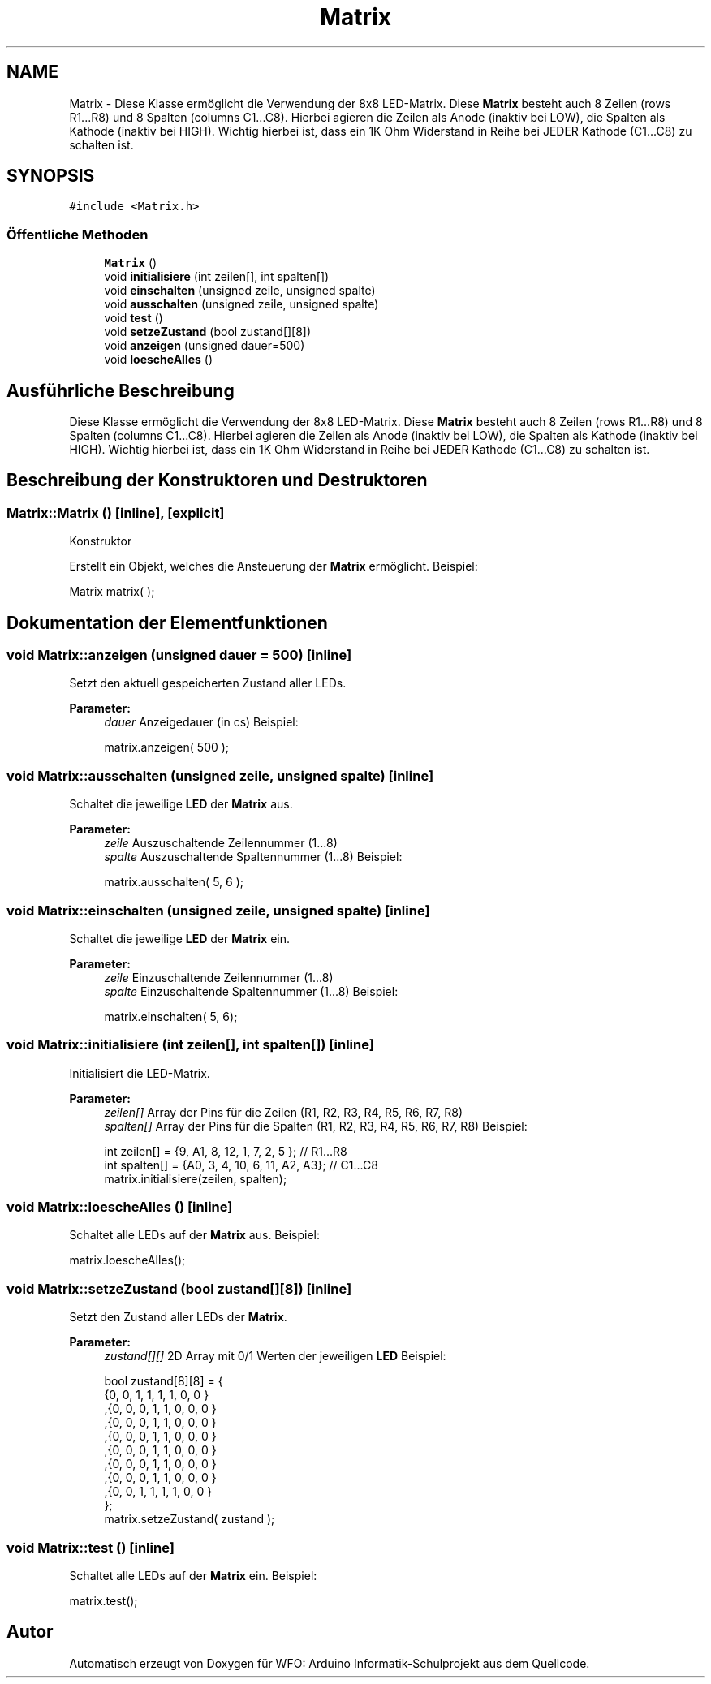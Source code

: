 .TH "Matrix" 3 "Fre Aug 4 2017" "WFO: Arduino Informatik-Schulprojekt" \" -*- nroff -*-
.ad l
.nh
.SH NAME
Matrix \- Diese Klasse ermöglicht die Verwendung der 8x8 LED-Matrix\&. Diese \fBMatrix\fP besteht auch 8 Zeilen (rows R1\&.\&.\&.R8) und 8 Spalten (columns C1\&.\&.\&.C8)\&. Hierbei agieren die Zeilen als Anode (inaktiv bei LOW), die Spalten als Kathode (inaktiv bei HIGH)\&. Wichtig hierbei ist, dass ein 1K Ohm Widerstand in Reihe bei JEDER Kathode (C1\&.\&.\&.C8) zu schalten ist\&.  

.SH SYNOPSIS
.br
.PP
.PP
\fC#include <Matrix\&.h>\fP
.SS "Öffentliche Methoden"

.in +1c
.ti -1c
.RI "\fBMatrix\fP ()"
.br
.ti -1c
.RI "void \fBinitialisiere\fP (int zeilen[], int spalten[])"
.br
.ti -1c
.RI "void \fBeinschalten\fP (unsigned zeile, unsigned spalte)"
.br
.ti -1c
.RI "void \fBausschalten\fP (unsigned zeile, unsigned spalte)"
.br
.ti -1c
.RI "void \fBtest\fP ()"
.br
.ti -1c
.RI "void \fBsetzeZustand\fP (bool zustand[][8])"
.br
.ti -1c
.RI "void \fBanzeigen\fP (unsigned dauer=500)"
.br
.ti -1c
.RI "void \fBloescheAlles\fP ()"
.br
.in -1c
.SH "Ausführliche Beschreibung"
.PP 
Diese Klasse ermöglicht die Verwendung der 8x8 LED-Matrix\&. Diese \fBMatrix\fP besteht auch 8 Zeilen (rows R1\&.\&.\&.R8) und 8 Spalten (columns C1\&.\&.\&.C8)\&. Hierbei agieren die Zeilen als Anode (inaktiv bei LOW), die Spalten als Kathode (inaktiv bei HIGH)\&. Wichtig hierbei ist, dass ein 1K Ohm Widerstand in Reihe bei JEDER Kathode (C1\&.\&.\&.C8) zu schalten ist\&. 
.SH "Beschreibung der Konstruktoren und Destruktoren"
.PP 
.SS "Matrix::Matrix ()\fC [inline]\fP, \fC [explicit]\fP"
Konstruktor
.PP
Erstellt ein Objekt, welches die Ansteuerung der \fBMatrix\fP ermöglicht\&. Beispiel: 
.PP
.nf
Matrix matrix(  );

.fi
.PP
 
.SH "Dokumentation der Elementfunktionen"
.PP 
.SS "void Matrix::anzeigen (unsigned dauer = \fC500\fP)\fC [inline]\fP"
Setzt den aktuell gespeicherten Zustand aller LEDs\&. 
.PP
\fBParameter:\fP
.RS 4
\fIdauer\fP Anzeigedauer (in cs) Beispiel: 
.PP
.nf
matrix\&.anzeigen( 500 );

.fi
.PP
 
.RE
.PP

.SS "void Matrix::ausschalten (unsigned zeile, unsigned spalte)\fC [inline]\fP"
Schaltet die jeweilige \fBLED\fP der \fBMatrix\fP aus\&. 
.PP
\fBParameter:\fP
.RS 4
\fIzeile\fP Auszuschaltende Zeilennummer (1\&.\&.\&.8) 
.br
\fIspalte\fP Auszuschaltende Spaltennummer (1\&.\&.\&.8) Beispiel: 
.PP
.nf
matrix\&.ausschalten( 5, 6 );

.fi
.PP
 
.RE
.PP

.SS "void Matrix::einschalten (unsigned zeile, unsigned spalte)\fC [inline]\fP"
Schaltet die jeweilige \fBLED\fP der \fBMatrix\fP ein\&. 
.PP
\fBParameter:\fP
.RS 4
\fIzeile\fP Einzuschaltende Zeilennummer (1\&.\&.\&.8) 
.br
\fIspalte\fP Einzuschaltende Spaltennummer (1\&.\&.\&.8) Beispiel: 
.PP
.nf
matrix\&.einschalten( 5, 6);

.fi
.PP
 
.RE
.PP

.SS "void Matrix::initialisiere (int zeilen[], int spalten[])\fC [inline]\fP"
Initialisiert die LED-Matrix\&. 
.PP
\fBParameter:\fP
.RS 4
\fIzeilen[]\fP Array der Pins für die Zeilen (R1, R2, R3, R4, R5, R6, R7, R8) 
.br
\fIspalten[]\fP Array der Pins für die Spalten (R1, R2, R3, R4, R5, R6, R7, R8) Beispiel: 
.PP
.nf
int zeilen[] = {9, A1, 8, 12, 1, 7, 2, 5 };         // R1\&.\&.\&.R8
int spalten[] = {A0, 3, 4, 10, 6, 11, A2, A3};  // C1\&.\&.\&.C8
matrix\&.initialisiere(zeilen, spalten);

.fi
.PP
 
.RE
.PP

.SS "void Matrix::loescheAlles ()\fC [inline]\fP"
Schaltet alle LEDs auf der \fBMatrix\fP aus\&. Beispiel: 
.PP
.nf
matrix\&.loescheAlles();

.fi
.PP
 
.SS "void Matrix::setzeZustand (bool zustand[][8])\fC [inline]\fP"
Setzt den Zustand aller LEDs der \fBMatrix\fP\&. 
.PP
\fBParameter:\fP
.RS 4
\fIzustand[][]\fP 2D Array mit 0/1 Werten der jeweiligen \fBLED\fP Beispiel: 
.PP
.nf
bool zustand[8][8] = { 
{0, 0, 1, 1, 1, 1, 0, 0 }
,{0, 0, 0, 1, 1, 0, 0, 0 }
,{0, 0, 0, 1, 1, 0, 0, 0 }
,{0, 0, 0, 1, 1, 0, 0, 0 }
,{0, 0, 0, 1, 1, 0, 0, 0 }
,{0, 0, 0, 1, 1, 0, 0, 0 }
,{0, 0, 0, 1, 1, 0, 0, 0 }
,{0, 0, 1, 1, 1, 1, 0, 0 }  
};
matrix\&.setzeZustand( zustand );

.fi
.PP
 
.RE
.PP

.SS "void Matrix::test ()\fC [inline]\fP"
Schaltet alle LEDs auf der \fBMatrix\fP ein\&. Beispiel: 
.PP
.nf
matrix\&.test();

.fi
.PP
 

.SH "Autor"
.PP 
Automatisch erzeugt von Doxygen für WFO: Arduino Informatik-Schulprojekt aus dem Quellcode\&.
